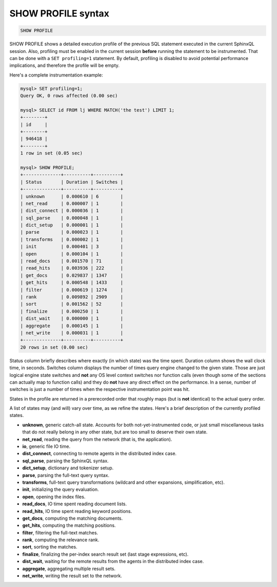 .. _show_profile_syntax:

SHOW PROFILE syntax
-------------------

.. code-block:: mysql


    SHOW PROFILE

SHOW PROFILE shows a detailed execution profile of the previous SQL
statement executed in the current SphinxQL session. Also, profiling must
be enabled in the current session **before** running the statement to
be instrumented. That can be done with a ``SET profiling=1`` statement.
By default, profiling is disabled to avoid potential performance
implications, and therefore the profile will be empty.

Here's a complete instrumentation example:

.. code-block:: mysql


    mysql> SET profiling=1;
    Query OK, 0 rows affected (0.00 sec)

    mysql> SELECT id FROM lj WHERE MATCH('the test') LIMIT 1;
    +--------+
    | id     |
    +--------+
    | 946418 |
    +--------+
    1 row in set (0.05 sec)

    mysql> SHOW PROFILE;
    +--------------+----------+----------+
    | Status       | Duration | Switches |
    +--------------+----------+----------+
    | unknown      | 0.000610 | 6        |
    | net_read     | 0.000007 | 1        |
    | dist_connect | 0.000036 | 1        |
    | sql_parse    | 0.000048 | 1        |
    | dict_setup   | 0.000001 | 1        |
    | parse        | 0.000023 | 1        |
    | transforms   | 0.000002 | 1        |
    | init         | 0.000401 | 3        |
    | open         | 0.000104 | 1        |
    | read_docs    | 0.001570 | 71       |
    | read_hits    | 0.003936 | 222      |
    | get_docs     | 0.029837 | 1347     |
    | get_hits     | 0.000548 | 1433     |
    | filter       | 0.000619 | 1274     |
    | rank         | 0.009892 | 2909     |
    | sort         | 0.001562 | 52       |
    | finalize     | 0.000250 | 1        |
    | dist_wait    | 0.000000 | 1        |
    | aggregate    | 0.000145 | 1        |
    | net_write    | 0.000031 | 1        |
    +--------------+----------+----------+
    20 rows in set (0.00 sec)

Status column briefly describes where exactly (in which state) was the
time spent. Duration column shows the wall clock time, in seconds.
Switches column displays the number of times query engine changed to the
given state. Those are just logical engine state switches and **not**
any OS level context switches nor function calls (even though some of
the sections can actually map to function calls) and they do **not**
have any direct effect on the performance. In a sense, number of
switches is just a number of times when the respective instrumentation
point was hit.

States in the profile are returned in a prerecorded order that roughly
maps (but is **not** identical) to the actual query order.

A list of states may (and will) vary over time, as we refine the states.
Here's a brief description of the currently profiled states.

-  **unknown**, generic catch-all state. Accounts for both
   not-yet-instrumented code, or just small miscellaneous tasks that do
   not really belong in any other state, but are too small to deserve
   their own state.
-  **net_read**, reading the query from the network (that is, the
   application).
-  **io**, generic file IO time.
-  **dist_connect**, connecting to remote agents in the distributed
   index case.
-  **sql_parse**, parsing the SphinxQL syntax.
-  **dict_setup**, dictionary and tokenizer setup.
-  **parse**, parsing the full-text query syntax.
-  **transforms**, full-text query transformations (wildcard and
   other expansions, simplification, etc).
-  **init**, initializing the query evaluation.
-  **open**, opening the index files.
-  **read_docs**, IO time spent reading document lists.
-  **read_hits**, IO time spent reading keyword positions.
-  **get_docs**, computing the matching documents.
-  **get_hits**, computing the matching positions.
-  **filter**, filtering the full-text matches.
-  **rank**, computing the relevance rank.
-  **sort**, sorting the matches.
-  **finalize**, finalizing the per-index search result set (last
   stage expressions, etc).
-  **dist_wait**, waiting for the remote results from the agents in
   the distributed index case.
-  **aggregate**, aggregating multiple result sets.
-  **net_write**, writing the result set to the network.
